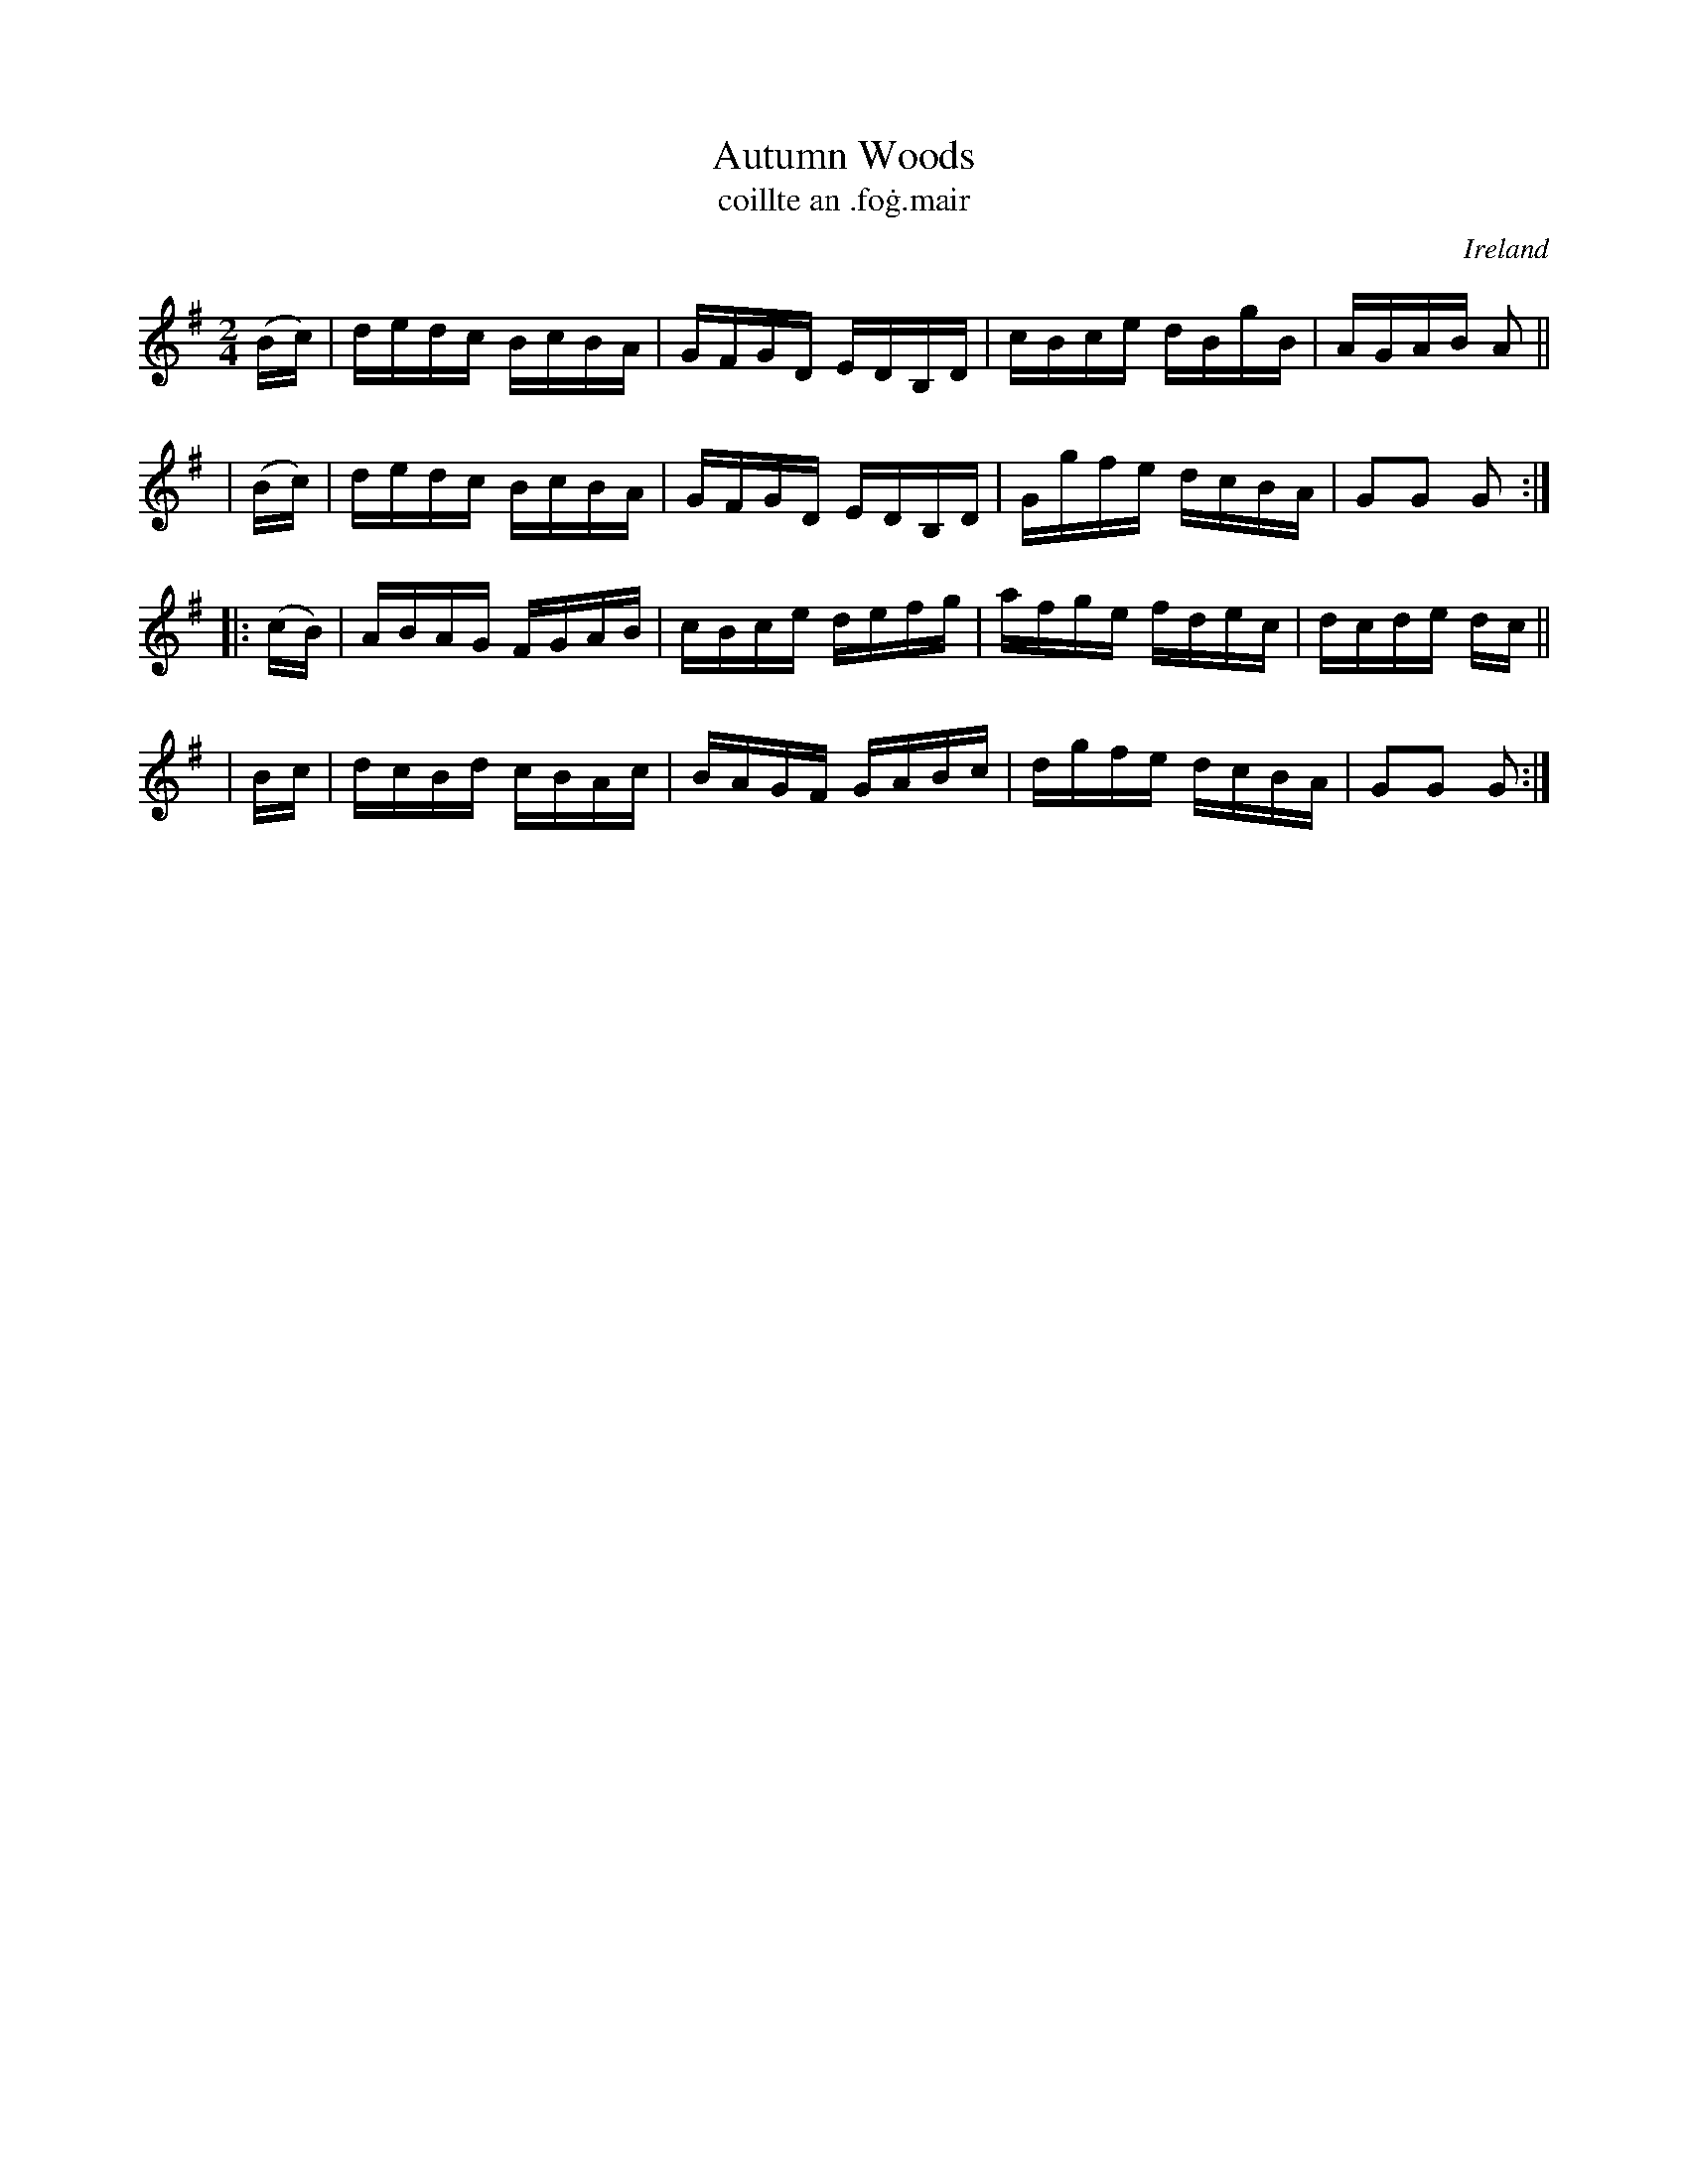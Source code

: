 X: 900
T: Autumn Woods
T: coillte an \.fo\.g\.mair
%S: s:2 b:16(8+8)
O: Ireland
B: Francis O'Neill: "The Dance Music of Ireland" (1907) no. 900
R: Hornpipe
Z: Transcribed by Frank Nordberg - http://www.musicaviva.com
F: http://www.musicaviva.com/abc/tunes/ireland/oneill-1001/0900/oneill-1001-0900-1.abc
M: 2/4
L: 1/16
K: G
  (Bc) | dedc BcBA | GFGD EDB,D | cBce dBgB | AGAB A2 ||
| (Bc) | dedc BcBA | GFGD EDB,D | Ggfe dcBA | G2G2 G2 :|
|:(cB) | ABAG FGAB | cBce defg  | afge fdec | dcde dc ||
|  Bc  | dcBd cBAc | BAGF GABc  | dgfe dcBA | G2G2 G2 :|

